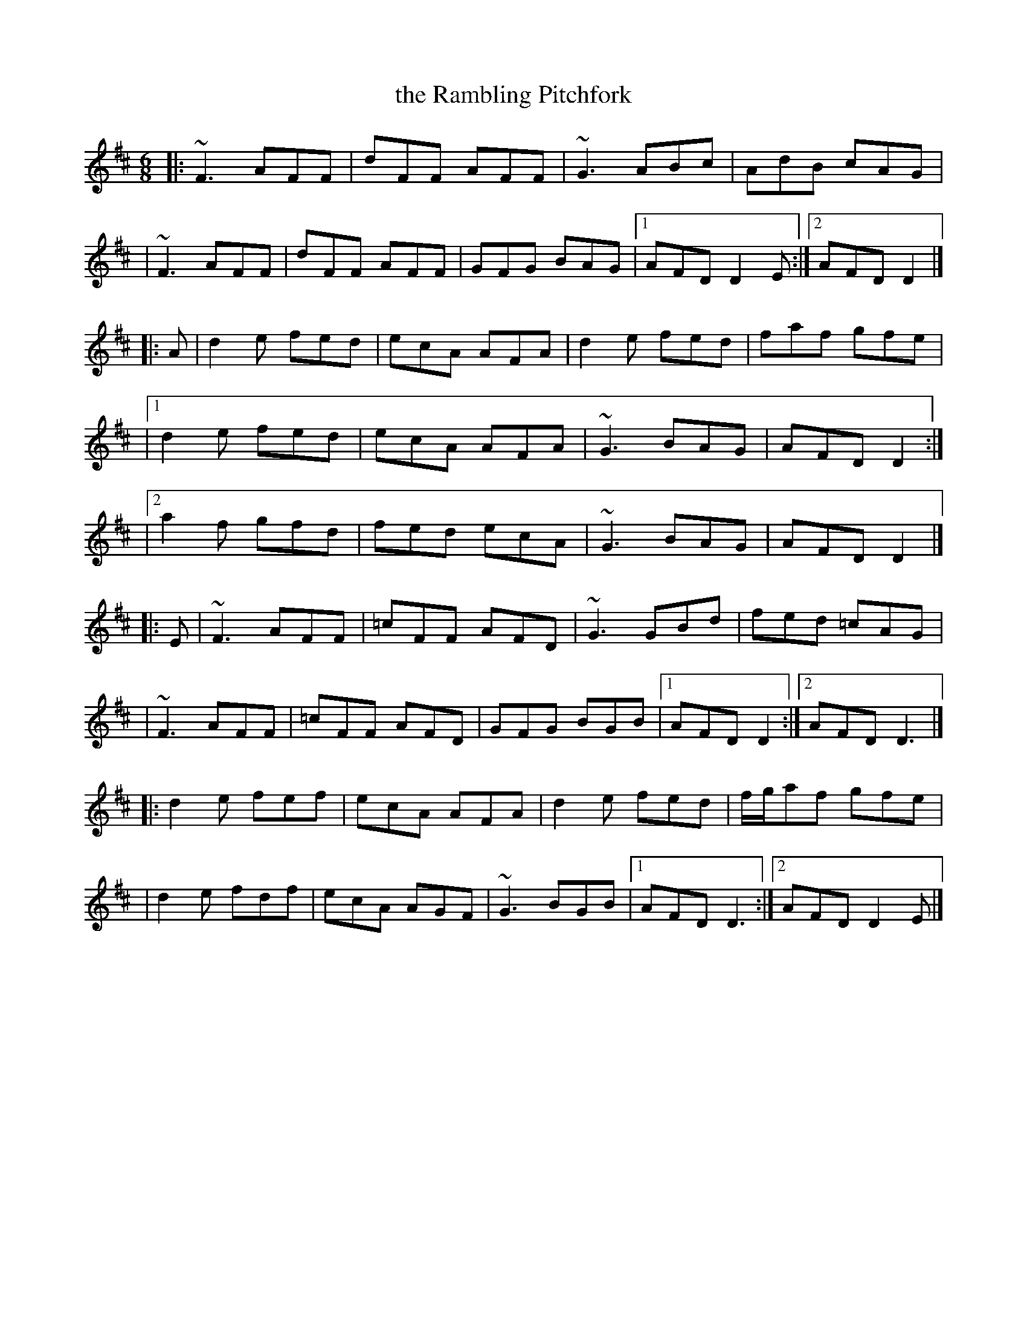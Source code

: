 X: 1
T: the Rambling Pitchfork
R: jig
Z: 2020 John Chambers <jc:trillian.mit.edu>
S: https://www.facebook.com/groups/Fiddletuneoftheday/ 2020-8-5
S: https://www.facebook.com/groups/Fiddletuneoftheday/photos/
M: 6/8
L: 1/8
K: D
|: ~F3 AFF | dFF AFF | ~G3 ABc | AdB cAG |
|  ~F3 AFF | dFF AFF | GFG BAG |[1 AFD D2E :|[2 AFD D2 |]
|: A \
|   d2e fed | ecA AFA | d2e fed | faf gfe |
|[1 d2e fed | ecA AFA | ~G3 BAG | AFD D2 :|
|[2 a2f gfd | fed ecA | ~G3 BAG | AFD D2 |]
|: E \
|  ~F3 AFF | =cFF AFD | ~G3 GBd | fed =cAG |
|  ~F3 AFF | =cFF AFD | GFG BGB |[1 AFD D2 :|[2 AFD D3 |]
|: d2e fef | ecA AFA | d2e fed | f/g/af gfe |
|  d2e fdf | ecA AGF | ~G3 BGB |[1 AFD D3 :|[2 AFD D2E |]
